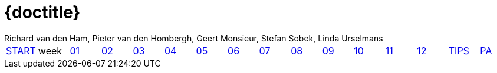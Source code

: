 = {doctitle}
:author: Richard van den Ham, Pieter van den Hombergh, Geert Monsieur, Stefan Sobek, Linda Urselmans
:version: V1.3  2019-0712
:toc: right
:toclevels: 4
:icons: font
:exercises: ../exercises
:apidocs: ../apidocs
:topics: ../topics
:docinfo: shared
:docbase: ../
:sourcedir: ../exercises/code
:description: This site contains all exercises for week 1 of PRC1 (Java Programming 1), starting in August 2019.
:keywords: Java 1 SEBI Venlo
:source-highlighter: highlightjs
:highlightjs-theme: agate
:highlightjs-linenums-mode: inline
:linkattrs: true
:stem: latexmath


// remember that icons live in dir ../images/icons by virtue of the asciidoctor cmd settings and some conventions in asciidoctor it selves.
:extra: icon="extra_challenge_small.png", caption="ExtraChallenge"


toc::[]

[#main-menu,cols="{tabcolumns}"]
|===
|link:../index.html[START] |week|link:week01.html[01] |link:week02.html[02] |link:week03.html[03] |link:week04.html[04] |link:week05.html[05] |link:week06.html[06] |link:week07.html[07] |link:week08.html[08] |link:week09.html[09] |link:week10.html[10] |link:week11.html[11] |link:week12.html[12] |link:tips.html[TIPS] |link:assessmentcorrectionrules.html[PA]
|===

:numbered:
